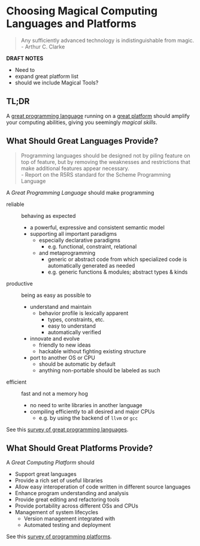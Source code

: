* Choosing Magical Computing Languages and Platforms

#+begin_quote
Any sufficiently advanced technology is indistinguishable from magic.\\
- Arthur C. Clarke
#+end_quote

*DRAFT NOTES*
- Need to
- expand great platform list
- should we include Magical Tools?

** TL;DR

A [[file:choosing-languages.org][great programming language]] running on a [[file:choosing-platforms.org][great platform]] should amplify your
computing abilities, giving you seemingly /magical skills/.

** What Should Great Languages Provide?

#+begin_quote
Programming languages should be designed not by piling feature on top of
feature, but by removing the weaknesses and restrictions that make additional
features appear necessary. \\
- Report on the R5RS standard for the Scheme Programming Language
#+end_quote

A /Great Programming Language/ should make programming
- reliable :: behaving as expected
      - a powerful, expressive and consistent semantic model
      - supporting all important paradigms
            - especially declarative paradigms
                  - e.g. functional, constraint, relational
            - and metaprogramming
                  - generic or abstract code from which specialized code is
                    automatically generated as needed
                  - e.g. generic functions & modules; abstract types & kinds
- productive :: being as easy as possible to
      - understand and maintain
            - behavior profile is lexically apparent
                  - types, constraints, etc.
                  - easy to understand
                  - automatically verified
      - innovate and evolve
            - friendly to new ideas
            - hackable without fighting existing structure
      - port to another OS or CPU
            - should be automatic by default
            - anything non-portable should be labeled as such
- efficient :: fast and not a memory hog
      - no need to write libraries in another language
      - compiling efficiently to all desired and major CPUs
            - e.g. by using the backend of =llvm= or =gcc=

See this [[file:choosing-languages.org][survey of great programming languages]].

** What Should Great Platforms Provide?

A /Great Computing Platform/ should
- Support great languages
- Provide a rich set of useful libraries
- Allow easy interoperation of code written in different source languages
- Enhance program understanding and analysis
- Provide great editing and refactoring tools
- Provide portability across different OSs and CPUs
- Management of system lifecycles
      - Version management integrated with
      - Automated testing and deployment

See this [[file:choosing-platforms.org][survey of programming platforms]].
